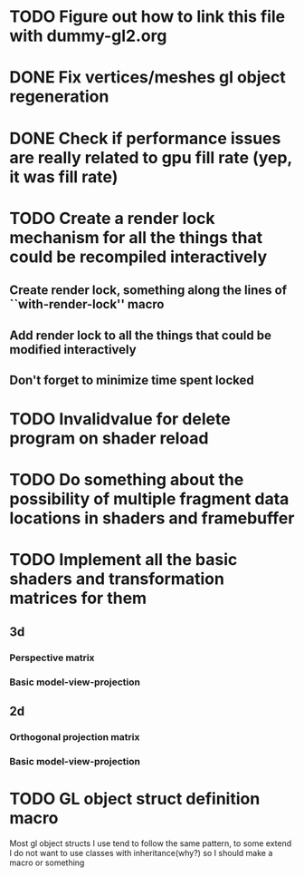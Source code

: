 * TODO Figure out how to link this file with dummy-gl2.org
* DONE Fix vertices/meshes gl object regeneration
* DONE Check if performance issues are really related to gpu fill rate (yep, it was fill rate)
* TODO Create a render lock mechanism for all the things that could be recompiled interactively
** Create render lock, something along the lines of ``with-render-lock'' macro
** Add render lock to all the things that could be modified interactively
** Don't forget to minimize time spent locked
* TODO Invalidvalue for delete program on shader reload
* TODO Do something about the possibility of multiple fragment data locations in shaders and framebuffer
* TODO Implement all the basic shaders and transformation matrices for them
** 3d
*** Perspective matrix
*** Basic model-view-projection
** 2d 
*** Orthogonal projection matrix
*** Basic model-view-projection
** 
* TODO GL object struct definition macro
Most gl object structs I use tend to follow the same pattern, to some extend I do not want to use classes with inheritance(why?) so I should make a macro or something
